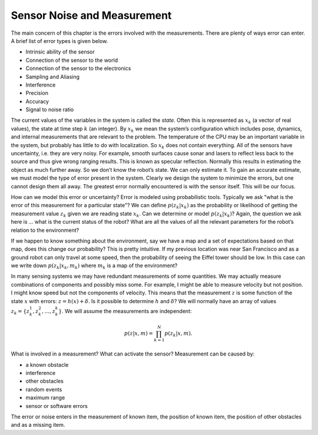 Sensor Noise and Measurement
----------------------------

The main concern of this chapter is the errors involved with the
measurements. There are plenty of ways error can enter. A brief list of
error types is given below.


-  Intrinsic ability of the sensor

-  Connection of the sensor to the world

-  Connection of the sensor to the electronics

-  Sampling and Aliasing

-  Interference

-  Precision

-  Accuracy

-  Signal to noise ratio

The current values of the variables in the system is called the *state*.
Often this is represented as :math:`x_k` (a vector of real values), the
state at time step :math:`k` (an integer). By :math:`x_k` we mean the
system’s configuration which includes pose, dynamics, and internal
measurements that are relevant to the problem. The temperature of the
CPU may be an important variable in the system, but probably has little
to do with localization. So :math:`x_k` does not contain everything. All
of the sensors have uncertainty, i.e. they are very noisy. For example,
smooth surfaces cause sonar and lasers to reflect less back to the
source and thus give wrong ranging results. This is known as specular
reflection. Normally this results in estimating the object as much
further away. So we don’t know the robot’s state. We can only estimate
it. To gain an accurate estimate, we must model the type of error
present in the system. Clearly we design the system to minimize the
errors, but one cannot design them all away. The greatest error normally
encountered is with the sensor itself. This will be our focus.

How can we model this error or uncertainty? Error is modeled using
probabilistic tools. Typically we ask "what is the error of this
measurement for a particular state"? We can define :math:`p(z_k|x_k)` as
the probability or likelihood of getting the measurement value
:math:`z_k` given we are reading state :math:`x_k`. Can we determine or
model :math:`p(z_k|x_k)`? Again, the question we ask here is ... what is
the current status of the robot? What are all the values of all the
relevant parameters for the robot’s relation to the environment?

If we happen to know something about the environment, say we have a map
and a set of expectations based on that map, does this change our
probability? This is pretty intuitive. If my previous location was near
San Francisco and as a ground robot can only travel at some speed, then
the probability of seeing the Eiffel tower should be low. In this case
can we write down :math:`p(z_k|x_k,m_k)` where :math:`m_k` is a map of
the environment?

In many sensing systems we may have redundant measurements of some
quantities. We may actually measure combinations of components and
possibly miss some. For example, I might be able to measure velocity but
not position. I might know speed but not the components of velocity.
This means that the measurement :math:`z` is some function of the state
:math:`x` with errors: :math:`z = h(x) + \delta`. Is it possible to
determine :math:`h` and :math:`\delta`? We will normally have an array
of values :math:`z_k = \{ z_k^1, z_k^2, \dots
, z_k^k\}`. We will assume the measurements are independent:

.. math:: p(z|x,m) = \prod_{k=1}^{N}p(z_k|x,m).

What is involved in a measurement? What can activate the sensor?
Measurement can be caused by:


-  a known obstacle

-  interference

-  other obstacles

-  random events

-  maximum range

-  sensor or software errors

The error or noise enters in the measurement of known item, the position
of known item, the position of other obstacles and as a missing item.
